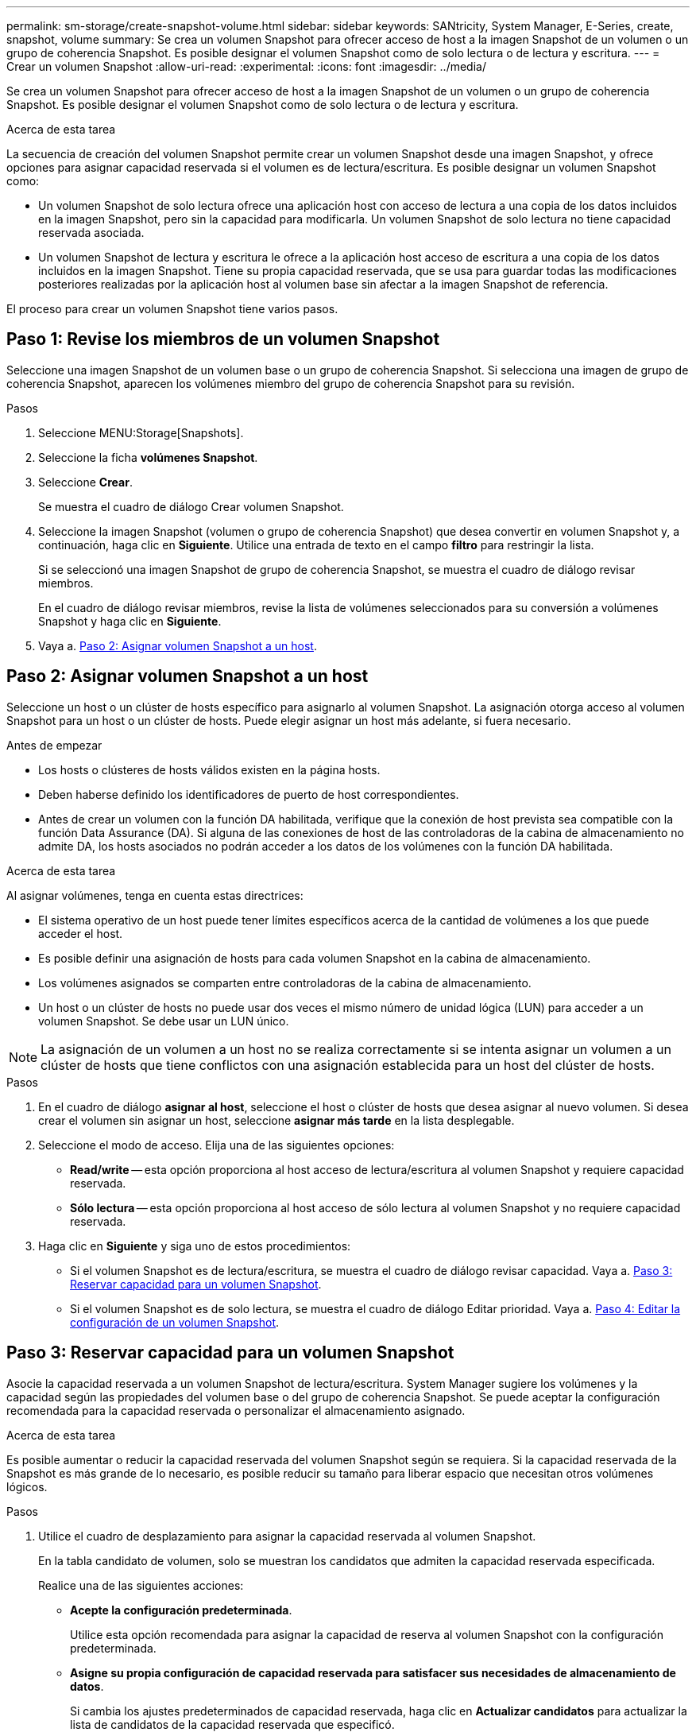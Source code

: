 ---
permalink: sm-storage/create-snapshot-volume.html 
sidebar: sidebar 
keywords: SANtricity, System Manager, E-Series, create, snapshot, volume 
summary: Se crea un volumen Snapshot para ofrecer acceso de host a la imagen Snapshot de un volumen o un grupo de coherencia Snapshot. Es posible designar el volumen Snapshot como de solo lectura o de lectura y escritura. 
---
= Crear un volumen Snapshot
:allow-uri-read: 
:experimental: 
:icons: font
:imagesdir: ../media/


[role="lead"]
Se crea un volumen Snapshot para ofrecer acceso de host a la imagen Snapshot de un volumen o un grupo de coherencia Snapshot. Es posible designar el volumen Snapshot como de solo lectura o de lectura y escritura.

.Acerca de esta tarea
La secuencia de creación del volumen Snapshot permite crear un volumen Snapshot desde una imagen Snapshot, y ofrece opciones para asignar capacidad reservada si el volumen es de lectura/escritura. Es posible designar un volumen Snapshot como:

* Un volumen Snapshot de solo lectura ofrece una aplicación host con acceso de lectura a una copia de los datos incluidos en la imagen Snapshot, pero sin la capacidad para modificarla. Un volumen Snapshot de solo lectura no tiene capacidad reservada asociada.
* Un volumen Snapshot de lectura y escritura le ofrece a la aplicación host acceso de escritura a una copia de los datos incluidos en la imagen Snapshot. Tiene su propia capacidad reservada, que se usa para guardar todas las modificaciones posteriores realizadas por la aplicación host al volumen base sin afectar a la imagen Snapshot de referencia.


El proceso para crear un volumen Snapshot tiene varios pasos.



== Paso 1: Revise los miembros de un volumen Snapshot

Seleccione una imagen Snapshot de un volumen base o un grupo de coherencia Snapshot. Si selecciona una imagen de grupo de coherencia Snapshot, aparecen los volúmenes miembro del grupo de coherencia Snapshot para su revisión.

.Pasos
. Seleccione MENU:Storage[Snapshots].
. Seleccione la ficha *volúmenes Snapshot*.
. Seleccione *Crear*.
+
Se muestra el cuadro de diálogo Crear volumen Snapshot.

. Seleccione la imagen Snapshot (volumen o grupo de coherencia Snapshot) que desea convertir en volumen Snapshot y, a continuación, haga clic en *Siguiente*. Utilice una entrada de texto en el campo *filtro* para restringir la lista.
+
Si se seleccionó una imagen Snapshot de grupo de coherencia Snapshot, se muestra el cuadro de diálogo revisar miembros.

+
En el cuadro de diálogo revisar miembros, revise la lista de volúmenes seleccionados para su conversión a volúmenes Snapshot y haga clic en *Siguiente*.

. Vaya a. <<Paso 2: Asignar volumen Snapshot a un host>>.




== Paso 2: Asignar volumen Snapshot a un host

Seleccione un host o un clúster de hosts específico para asignarlo al volumen Snapshot. La asignación otorga acceso al volumen Snapshot para un host o un clúster de hosts. Puede elegir asignar un host más adelante, si fuera necesario.

.Antes de empezar
* Los hosts o clústeres de hosts válidos existen en la página hosts.
* Deben haberse definido los identificadores de puerto de host correspondientes.
* Antes de crear un volumen con la función DA habilitada, verifique que la conexión de host prevista sea compatible con la función Data Assurance (DA). Si alguna de las conexiones de host de las controladoras de la cabina de almacenamiento no admite DA, los hosts asociados no podrán acceder a los datos de los volúmenes con la función DA habilitada.


.Acerca de esta tarea
Al asignar volúmenes, tenga en cuenta estas directrices:

* El sistema operativo de un host puede tener límites específicos acerca de la cantidad de volúmenes a los que puede acceder el host.
* Es posible definir una asignación de hosts para cada volumen Snapshot en la cabina de almacenamiento.
* Los volúmenes asignados se comparten entre controladoras de la cabina de almacenamiento.
* Un host o un clúster de hosts no puede usar dos veces el mismo número de unidad lógica (LUN) para acceder a un volumen Snapshot. Se debe usar un LUN único.


[NOTE]
====
La asignación de un volumen a un host no se realiza correctamente si se intenta asignar un volumen a un clúster de hosts que tiene conflictos con una asignación establecida para un host del clúster de hosts.

====
.Pasos
. En el cuadro de diálogo *asignar al host*, seleccione el host o clúster de hosts que desea asignar al nuevo volumen. Si desea crear el volumen sin asignar un host, seleccione *asignar más tarde* en la lista desplegable.
. Seleccione el modo de acceso. Elija una de las siguientes opciones:
+
** *Read/write* -- esta opción proporciona al host acceso de lectura/escritura al volumen Snapshot y requiere capacidad reservada.
** *Sólo lectura* -- esta opción proporciona al host acceso de sólo lectura al volumen Snapshot y no requiere capacidad reservada.


. Haga clic en *Siguiente* y siga uno de estos procedimientos:
+
** Si el volumen Snapshot es de lectura/escritura, se muestra el cuadro de diálogo revisar capacidad. Vaya a. <<Paso 3: Reservar capacidad para un volumen Snapshot>>.
** Si el volumen Snapshot es de solo lectura, se muestra el cuadro de diálogo Editar prioridad. Vaya a. <<Paso 4: Editar la configuración de un volumen Snapshot>>.






== Paso 3: Reservar capacidad para un volumen Snapshot

Asocie la capacidad reservada a un volumen Snapshot de lectura/escritura. System Manager sugiere los volúmenes y la capacidad según las propiedades del volumen base o del grupo de coherencia Snapshot. Se puede aceptar la configuración recomendada para la capacidad reservada o personalizar el almacenamiento asignado.

.Acerca de esta tarea
Es posible aumentar o reducir la capacidad reservada del volumen Snapshot según se requiera. Si la capacidad reservada de la Snapshot es más grande de lo necesario, es posible reducir su tamaño para liberar espacio que necesitan otros volúmenes lógicos.

.Pasos
. Utilice el cuadro de desplazamiento para asignar la capacidad reservada al volumen Snapshot.
+
En la tabla candidato de volumen, solo se muestran los candidatos que admiten la capacidad reservada especificada.

+
Realice una de las siguientes acciones:

+
** *Acepte la configuración predeterminada*.
+
Utilice esta opción recomendada para asignar la capacidad de reserva al volumen Snapshot con la configuración predeterminada.

** *Asigne su propia configuración de capacidad reservada para satisfacer sus necesidades de almacenamiento de datos*.
+
Si cambia los ajustes predeterminados de capacidad reservada, haga clic en *Actualizar candidatos* para actualizar la lista de candidatos de la capacidad reservada que especificó.

+
Utilice las siguientes directrices para asignar la capacidad reservada:

+
*** La configuración predeterminada para la capacidad reservada es del 40 % del volumen base y, por lo general, esta capacidad es suficiente.
*** La capacidad necesaria varía, según la frecuencia y el tamaño de escrituras de I/o en los volúmenes y la cantidad y la duración de la recogida de imágenes Snapshot.




. *Opcional:* Si crea un volumen Snapshot para un grupo de coherencia Snapshot, la opción "Cambiar candidato" aparece en la tabla candidatos de capacidad reservada. Haga clic en *Cambiar candidato* para seleccionar un candidato de capacidad reservada alternativo.
. Haga clic en *Siguiente* y vaya a. <<Paso 4: Editar la configuración de un volumen Snapshot>>.




== Paso 4: Editar la configuración de un volumen Snapshot

Cambie la configuración de un volumen Snapshot, por ejemplo, nombre, almacenamiento en caché, umbrales de alerta de capacidad reservada, etc.

.Acerca de esta tarea
El volumen se puede añadir a una caché de unidad de estado sólido (SSD) como una manera de mejorar el rendimiento de solo lectura. La caché SSD consiste en una serie de unidades SSD que se agrupan lógicamente en una cabina de almacenamiento.

.Pasos
. Acepte o cambie los ajustes del volumen Snapshot según corresponda.
+
.Detalles del campo
[%collapsible]
====
[cols="25h,~"]
|===
| Ajuste | Descripción 


 a| 
*Ajustes de volumen Snapshot*



 a| 
Nombre
 a| 
Especifique el nombre del volumen Snapshot.



 a| 
Habilite la caché SSD
 a| 
Seleccione esta opción para habilitar el almacenamiento en caché de solo lectura en SSD.



 a| 
*Ajustes de capacidad reservada*



 a| 
Enviarme una alerta cuando...
 a| 
*Sólo aparece para un volumen de instantánea de lectura/escritura*.

Use el cuadro de desplazamiento para ajustar el valor del porcentaje en el cual el sistema envía una notificación de alerta cuando la capacidad reservada para un grupo Snapshot está casi completa.

Cuando la capacidad reservada para el grupo Snapshot supera el umbral específico, use los avisos por adelantado para aumentar la capacidad reservada o eliminar los objetos innecesarios antes de quedarse sin espacio.

|===
====
. Revise la configuración del volumen Snapshot. Haga clic en *Atrás* para realizar cualquier cambio.
. Cuando esté satisfecho con la configuración del volumen Snapshot, haga clic en *Finalizar*.


